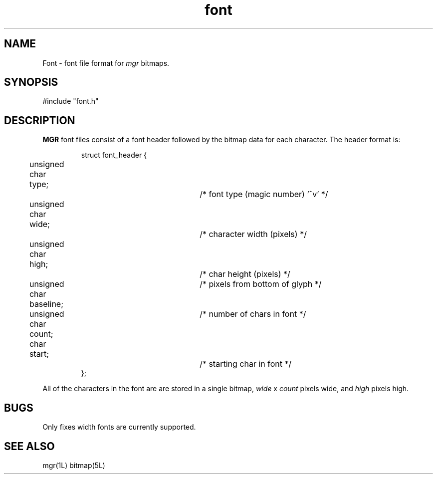 '\"!
'\"                        Copyright (c) 1988 Bellcore
'\"                            All Rights Reserved
'\"       Permission is granted to copy or use this program, EXCEPT that it
'\"       may not be sold for profit, the copyright notice must be reproduced
'\"       on copies, and credit should be given to Bellcore where it is due.
'\"       BELLCORE MAKES NO WARRANTY AND ACCEPTS NO LIABILITY FOR THIS PROGRAM.
'\"
'\"	$Header: font.5,v 4.1 88/06/21 13:51:34 bianchi Exp $
'\"	$Source: /tmp/mgrsrc/doc/RCS/font.5,v $
.TH font 5L "April 30, 1986"
.SH NAME
Font \- font file format for 
.I mgr
bitmaps.
.SH SYNOPSIS
#include "font.h"
.SH DESCRIPTION
.B MGR
font files consist of a font header followed by the bitmap data for each character.
The header format is:
.RS
.nf

struct font_header {
	unsigned char type;		/* font type (magic number) '^v' */
	unsigned char wide;		/* character width (pixels) */
	unsigned char high;		/* char height (pixels) */
	unsigned char baseline;	/* pixels from bottom of glyph */
	unsigned char count;	/* number of chars in font */
	char start;			/* starting char in font */
   };

.fi
.RE
All of the characters in the font are are stored in a single bitmap,
.I wide
x
.I count
pixels wide,
and
.I high
pixels high.
.SH BUGS
Only fixes width fonts are currently supported.
.SH SEE ALSO
mgr(1L)
bitmap(5L)
